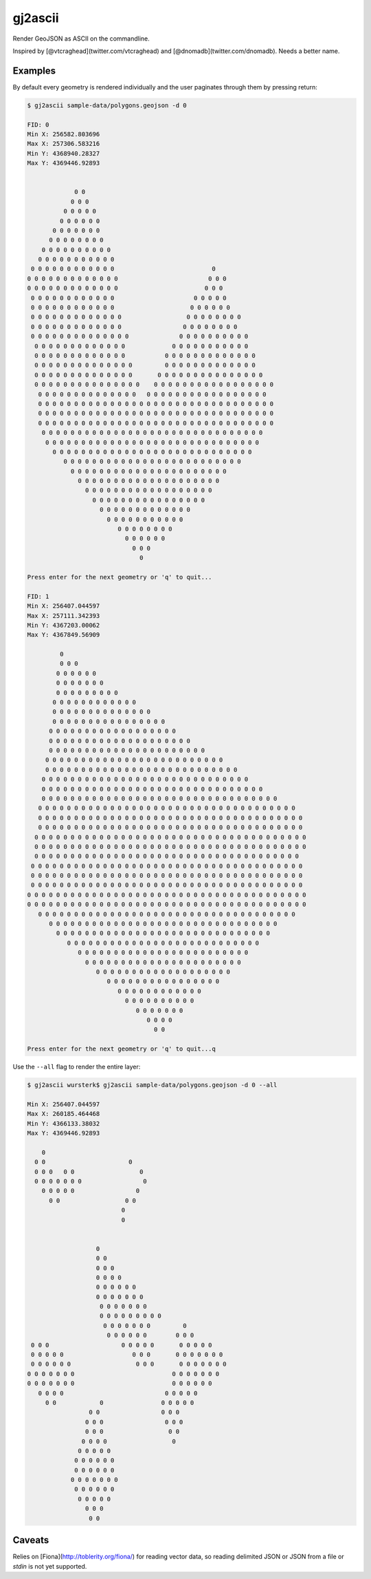========
gj2ascii
========

Render GeoJSON as ASCII on the commandline.

Inspired by [@vtcraghead](twitter.com/vtcraghead) and [@dnomadb](twitter.com/dnomadb).  Needs a better name.


Examples
========

By default every geometry is rendered individually and the user paginates through
them by pressing return:

.. code-block:: console

    $ gj2ascii sample-data/polygons.geojson -d 0

    FID: 0
    Min X: 256582.803696
    Max X: 257306.583216
    Min Y: 4368940.28327
    Max Y: 4369446.92893


                 0 0
                0 0 0
              0 0 0 0 0
             0 0 0 0 0 0
           0 0 0 0 0 0 0
          0 0 0 0 0 0 0 0
        0 0 0 0 0 0 0 0 0 0
       0 0 0 0 0 0 0 0 0 0 0
     0 0 0 0 0 0 0 0 0 0 0 0                           0
    0 0 0 0 0 0 0 0 0 0 0 0 0                         0 0 0
    0 0 0 0 0 0 0 0 0 0 0 0 0                        0 0 0
     0 0 0 0 0 0 0 0 0 0 0 0                      0 0 0 0 0
     0 0 0 0 0 0 0 0 0 0 0 0                     0 0 0 0 0 0
     0 0 0 0 0 0 0 0 0 0 0 0 0                  0 0 0 0 0 0 0 0
     0 0 0 0 0 0 0 0 0 0 0 0 0                 0 0 0 0 0 0 0 0
     0 0 0 0 0 0 0 0 0 0 0 0 0 0              0 0 0 0 0 0 0 0 0 0
      0 0 0 0 0 0 0 0 0 0 0 0 0             0 0 0 0 0 0 0 0 0 0 0
      0 0 0 0 0 0 0 0 0 0 0 0 0           0 0 0 0 0 0 0 0 0 0 0 0 0
      0 0 0 0 0 0 0 0 0 0 0 0 0 0         0 0 0 0 0 0 0 0 0 0 0 0 0
      0 0 0 0 0 0 0 0 0 0 0 0 0 0       0 0 0 0 0 0 0 0 0 0 0 0 0 0 0
      0 0 0 0 0 0 0 0 0 0 0 0 0 0 0    0 0 0 0 0 0 0 0 0 0 0 0 0 0 0 0 0
       0 0 0 0 0 0 0 0 0 0 0 0 0 0   0 0 0 0 0 0 0 0 0 0 0 0 0 0 0 0 0
       0 0 0 0 0 0 0 0 0 0 0 0 0 0 0 0 0 0 0 0 0 0 0 0 0 0 0 0 0 0 0 0 0
       0 0 0 0 0 0 0 0 0 0 0 0 0 0 0 0 0 0 0 0 0 0 0 0 0 0 0 0 0 0 0 0 0
       0 0 0 0 0 0 0 0 0 0 0 0 0 0 0 0 0 0 0 0 0 0 0 0 0 0 0 0 0 0 0 0 0
        0 0 0 0 0 0 0 0 0 0 0 0 0 0 0 0 0 0 0 0 0 0 0 0 0 0 0 0 0 0 0
         0 0 0 0 0 0 0 0 0 0 0 0 0 0 0 0 0 0 0 0 0 0 0 0 0 0 0 0 0 0
           0 0 0 0 0 0 0 0 0 0 0 0 0 0 0 0 0 0 0 0 0 0 0 0 0 0 0 0
              0 0 0 0 0 0 0 0 0 0 0 0 0 0 0 0 0 0 0 0 0 0 0 0 0
                0 0 0 0 0 0 0 0 0 0 0 0 0 0 0 0 0 0 0 0 0 0
                  0 0 0 0 0 0 0 0 0 0 0 0 0 0 0 0 0 0 0 0
                    0 0 0 0 0 0 0 0 0 0 0 0 0 0 0 0 0 0
                      0 0 0 0 0 0 0 0 0 0 0 0 0 0 0 0
                        0 0 0 0 0 0 0 0 0 0 0 0 0
                          0 0 0 0 0 0 0 0 0 0 0
                             0 0 0 0 0 0 0 0
                               0 0 0 0 0 0
                                 0 0 0
                                   0

    Press enter for the next geometry or 'q' to quit...

    FID: 1
    Min X: 256407.044597
    Max X: 257111.342393
    Min Y: 4367203.00062
    Max Y: 4367849.56909

             0
             0 0 0
            0 0 0 0 0 0
            0 0 0 0 0 0 0
            0 0 0 0 0 0 0 0 0
           0 0 0 0 0 0 0 0 0 0 0 0
           0 0 0 0 0 0 0 0 0 0 0 0 0 0
           0 0 0 0 0 0 0 0 0 0 0 0 0 0 0 0
          0 0 0 0 0 0 0 0 0 0 0 0 0 0 0 0 0 0
          0 0 0 0 0 0 0 0 0 0 0 0 0 0 0 0 0 0 0 0
          0 0 0 0 0 0 0 0 0 0 0 0 0 0 0 0 0 0 0 0 0 0
         0 0 0 0 0 0 0 0 0 0 0 0 0 0 0 0 0 0 0 0 0 0 0 0 0
         0 0 0 0 0 0 0 0 0 0 0 0 0 0 0 0 0 0 0 0 0 0 0 0 0 0 0
        0 0 0 0 0 0 0 0 0 0 0 0 0 0 0 0 0 0 0 0 0 0 0 0 0 0 0 0 0
        0 0 0 0 0 0 0 0 0 0 0 0 0 0 0 0 0 0 0 0 0 0 0 0 0 0 0 0 0 0 0
        0 0 0 0 0 0 0 0 0 0 0 0 0 0 0 0 0 0 0 0 0 0 0 0 0 0 0 0 0 0 0 0 0
       0 0 0 0 0 0 0 0 0 0 0 0 0 0 0 0 0 0 0 0 0 0 0 0 0 0 0 0 0 0 0 0 0 0 0 0
       0 0 0 0 0 0 0 0 0 0 0 0 0 0 0 0 0 0 0 0 0 0 0 0 0 0 0 0 0 0 0 0 0 0 0 0 0
       0 0 0 0 0 0 0 0 0 0 0 0 0 0 0 0 0 0 0 0 0 0 0 0 0 0 0 0 0 0 0 0 0 0 0 0 0
      0 0 0 0 0 0 0 0 0 0 0 0 0 0 0 0 0 0 0 0 0 0 0 0 0 0 0 0 0 0 0 0 0 0 0 0 0 0
      0 0 0 0 0 0 0 0 0 0 0 0 0 0 0 0 0 0 0 0 0 0 0 0 0 0 0 0 0 0 0 0 0 0 0 0 0 0
      0 0 0 0 0 0 0 0 0 0 0 0 0 0 0 0 0 0 0 0 0 0 0 0 0 0 0 0 0 0 0 0 0 0 0 0 0
     0 0 0 0 0 0 0 0 0 0 0 0 0 0 0 0 0 0 0 0 0 0 0 0 0 0 0 0 0 0 0 0 0 0 0 0 0 0
     0 0 0 0 0 0 0 0 0 0 0 0 0 0 0 0 0 0 0 0 0 0 0 0 0 0 0 0 0 0 0 0 0 0 0 0 0 0
     0 0 0 0 0 0 0 0 0 0 0 0 0 0 0 0 0 0 0 0 0 0 0 0 0 0 0 0 0 0 0 0 0 0 0 0 0 0
    0 0 0 0 0 0 0 0 0 0 0 0 0 0 0 0 0 0 0 0 0 0 0 0 0 0 0 0 0 0 0 0 0 0 0 0 0 0 0
    0 0 0 0 0 0 0 0 0 0 0 0 0 0 0 0 0 0 0 0 0 0 0 0 0 0 0 0 0 0 0 0 0 0 0 0 0 0 0
       0 0 0 0 0 0 0 0 0 0 0 0 0 0 0 0 0 0 0 0 0 0 0 0 0 0 0 0 0 0 0 0 0 0 0 0
          0 0 0 0 0 0 0 0 0 0 0 0 0 0 0 0 0 0 0 0 0 0 0 0 0 0 0 0 0 0 0 0
            0 0 0 0 0 0 0 0 0 0 0 0 0 0 0 0 0 0 0 0 0 0 0 0 0 0 0 0 0 0
               0 0 0 0 0 0 0 0 0 0 0 0 0 0 0 0 0 0 0 0 0 0 0 0 0 0 0
                  0 0 0 0 0 0 0 0 0 0 0 0 0 0 0 0 0 0 0 0 0 0 0 0
                    0 0 0 0 0 0 0 0 0 0 0 0 0 0 0 0 0 0 0 0 0 0
                       0 0 0 0 0 0 0 0 0 0 0 0 0 0 0 0 0 0 0
                          0 0 0 0 0 0 0 0 0 0 0 0 0 0 0 0
                             0 0 0 0 0 0 0 0 0 0 0 0
                               0 0 0 0 0 0 0 0 0 0
                                  0 0 0 0 0 0 0
                                     0 0 0 0
                                       0 0

    Press enter for the next geometry or 'q' to quit...q

Use the ``--all`` flag to render the entire layer:

.. code-block:: python

    $ gj2ascii wursterk$ gj2ascii sample-data/polygons.geojson -d 0 --all

    Min X: 256407.044597
    Max X: 260185.464468
    Min Y: 4366133.38032
    Max Y: 4369446.92893

        0
      0 0                       0
      0 0 0   0 0                  0
      0 0 0 0 0 0 0                 0
        0 0 0 0 0                 0
          0 0                  0 0
                              0
                              0


                       0
                       0 0
                       0 0 0
                       0 0 0 0
                       0 0 0 0 0 0
                       0 0 0 0 0 0 0
                        0 0 0 0 0 0 0
                        0 0 0 0 0 0 0 0 0
                         0 0 0 0 0 0 0         0
                          0 0 0 0 0 0        0 0 0
     0 0 0                    0 0 0 0 0       0 0 0 0 0
     0 0 0 0 0                   0 0 0       0 0 0 0 0 0 0
     0 0 0 0 0 0                  0 0 0       0 0 0 0 0 0 0
    0 0 0 0 0 0 0                           0 0 0 0 0 0 0
    0 0 0 0 0 0 0                           0 0 0 0 0 0
       0 0 0 0                            0 0 0 0 0
         0 0            0                0 0 0 0 0
                     0 0                 0 0 0
                    0 0 0                 0 0 0
                    0 0 0                  0 0
                   0 0 0 0                  0
                  0 0 0 0 0
                 0 0 0 0 0 0
                 0 0 0 0 0 0
                0 0 0 0 0 0 0
                 0 0 0 0 0 0
                  0 0 0 0 0
                    0 0 0
                     0 0


Caveats
=======

Relies on [Fiona](http://toblerity.org/fiona/) for reading vector data, so reading
delimited JSON or JSON from a file or `stdin` is not yet supported.
